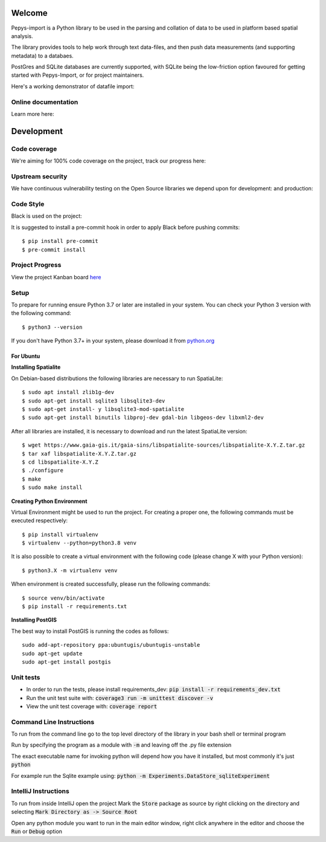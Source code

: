 Welcome
=======

Pepys-import is a Python library to be used in the parsing and
collation of data to be used in platform based spatial analysis.

The library provides tools to help work through text data-files, and then
push data measurements (and supporting metadata) to a databaes.

PostGres and SQLite databases are currently supported, with SQLite being
the low-friction option favoured for getting started with Pepys-Import, or
for project maintainers.

Here's a working demonstrator of datafile import: |binder|

.. |binder| image:: https://mybinder.org/badge_logo.svg
  :target: https://mybinder.org/v2/gh/debrief/pepys-import/develop?filepath=examples%2Fnotebooks%2Fdata_store_sqlite.ipynb

Online documentation
--------------------

Learn more here: |docs|

.. |docs| image:: https://readthedocs.org/projects/pepys-import/badge/?version=latest
  :target:  https://pepys-import.readthedocs.io/


Development
===========

Code coverage
-------------

We're aiming for 100% code coverage on the project, track our progress
here: |code_cov|

.. |code_cov| image:: https://codecov.io/gh/debrief/pepys-import/branch/develop/graph/badge.svg
   :target: https://codecov.io/gh/debrief/pepys-import/branch/develop

Upstream security
-----------------

We have continuous vulnerability testing on the Open Source libraries
we depend upon for development: |dev_req| and production: |plain_req|

.. |plain_req| image:: https://snyk.io/test/github/debrief/pepys-import/badge.svg?targetFile=requirements.txt
   :target: https://snyk.io/test/github/debrief/pepys-import?targetFile=requirements.txt

.. |dev_req| image:: https://snyk.io/test/github/debrief/pepys-import/badge.svg?targetFile=requirements_dev.txt
   :target: https://snyk.io/test/github/debrief/pepys-import?targetFile=requirements_dev.txt

Code Style
----------
Black is used on the project: |black|

.. |black| image:: https://img.shields.io/badge/code%20style-black-000000.svg
 :target: https://github.com/python/black

It is suggested to install a pre-commit hook in order to apply Black before pushing commits::

    $ pip install pre-commit
    $ pre-commit install


Project Progress
----------------

View the project Kanban board `here <https://github.com/debrief/pepys-import/projects/3>`_

Setup
-----

To prepare for running ensure Python 3.7 or later are installed in your system.
You can check your Python 3 version with the following command::

    $ python3 --version

If you don't have Python 3.7+ in your system, please download it from `python.org <https://www.python.org/downloads/>`_

----------
For Ubuntu
----------
**Installing Spatialite**

On Debian-based distributions the following libraries are necessary to run SpatiaLite::

    $ sudo apt install zlib1g-dev
    $ sudo apt-get install sqlite3 libsqlite3-dev
    $ sudo apt-get install- y libsqlite3-mod-spatialite
    $ sudo apt-get install binutils libproj-dev gdal-bin libgeos-dev libxml2-dev

After all libraries are installed, it is necessary to download and run the latest SpatiaLite version::

    $ wget https://www.gaia-gis.it/gaia-sins/libspatialite-sources/libspatialite-X.Y.Z.tar.gz
    $ tar xaf libspatialite-X.Y.Z.tar.gz
    $ cd libspatialite-X.Y.Z
    $ ./configure
    $ make
    $ sudo make install

**Creating Python Environment**

Virtual Environment might be used to run the project. For creating a proper one,
the following commands must be executed respectively::

    $ pip install virtualenv
    $ virtualenv --python=python3.8 venv

It is also possible to create a virtual environment with the following code (please change X with your Python version)::

    $ python3.X -m virtualenv venv

When environment is created successfully, please run the following commands::

    $ source venv/bin/activate
    $ pip install -r requirements.txt

**Installing PostGIS**

The best way to install PostGIS is running the codes as follows::

    sudo add-apt-repository ppa:ubuntugis/ubuntugis-unstable
    sudo apt-get update
    sudo apt-get install postgis

Unit tests
----------

* In order to run the tests, please install requirements_dev: :code:`pip install -r requirements_dev.txt`
* Run the unit test suite with:  :code:`coverage3 run -m unittest discover -v`
* View the unit test coverage with: :code:`coverage report`

Command Line Instructions
-------------------------

To run from the command line go to the top level directory of the library in
your bash shell or terminal program

Run by specifying the program as a module with :code:`-m` and
leaving off the .py file extension

The exact executable name for invoking python will depend how
you have it installed, but most commonly it's just :code:`python`

For example run the Sqlite example using:
:code:`python -m Experiments.DataStore_sqliteExperiment`

IntelliJ Instructions
---------------------

To run from inside IntelliJ open the project
Mark the :code:`Store` package as source by right clicking on
the directory and selecting :code:`Mark Directory as -> Source Root`

Open any python module you want to run in the main editor
window, right click anywhere in the editor and choose the
:code:`Run` or :code:`Debug` option



